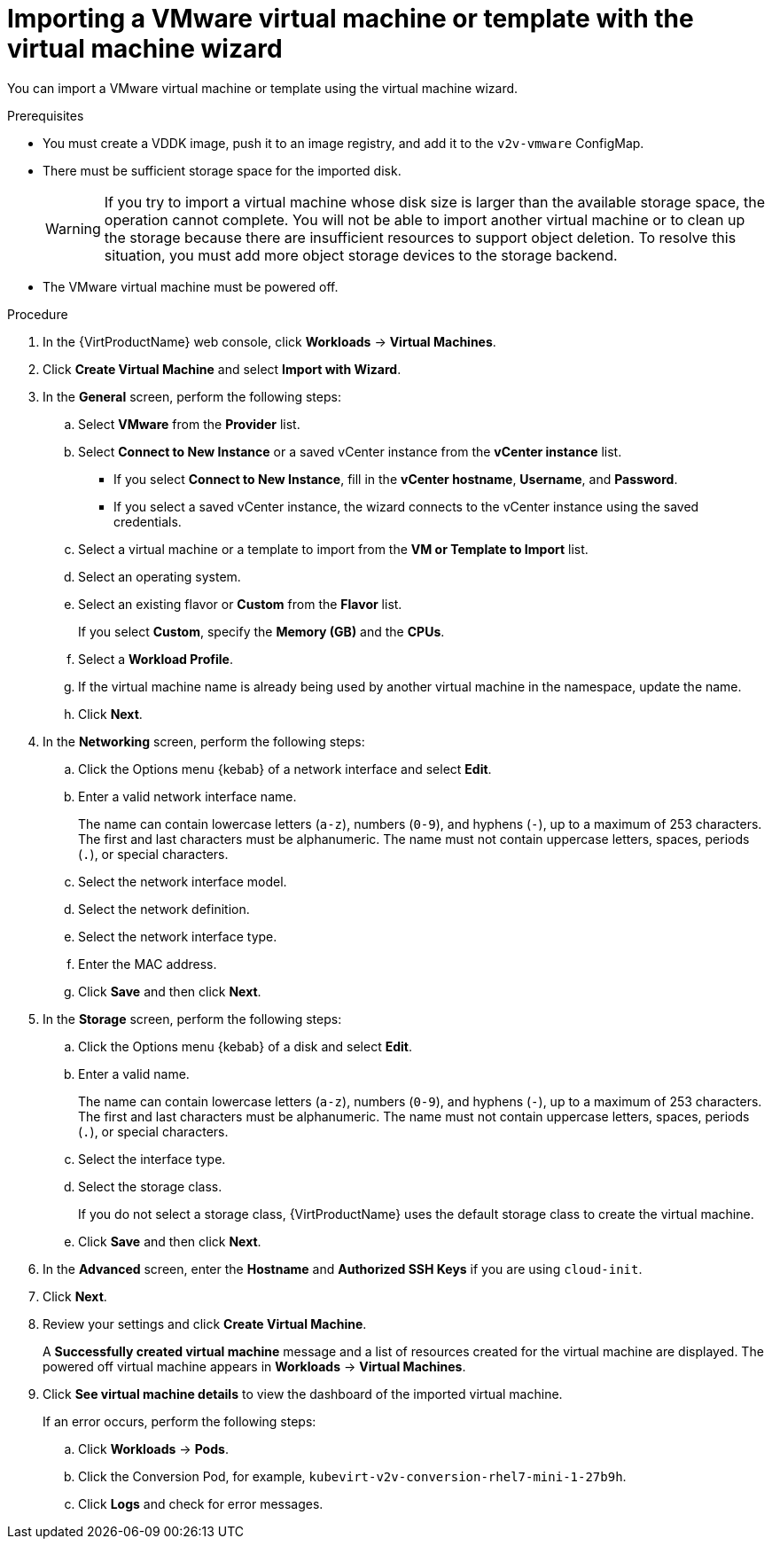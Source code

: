 // Module included in the following assemblies:
//
// * virt/virtual_machines/importing_vms/virt-importing-vmware-vm.adoc

[id='virt-importing-vmware-vm_{context}']
= Importing a VMware virtual machine or template with the virtual machine wizard

You can import a VMware virtual machine or template using the virtual machine wizard.

.Prerequisites

* You must create a VDDK image, push it to an image registry, and add it to the `v2v-vmware` ConfigMap.

* There must be sufficient storage space for the imported disk.
+
[WARNING]
====
If you try to import a virtual machine whose disk size is larger than the available storage space, the operation cannot complete. You will not be able to import another virtual machine or to clean up the storage because there are insufficient resources to support object deletion. To resolve this situation, you must add more object storage devices to the storage backend.
====

* The VMware virtual machine must be powered off.

.Procedure

. In the {VirtProductName} web console, click *Workloads* -> *Virtual Machines*.
. Click *Create Virtual Machine* and select *Import with Wizard*.

. In the *General* screen, perform the following steps:
.. Select *VMware* from the *Provider* list.
.. Select *Connect to New Instance* or a saved vCenter instance from the *vCenter instance* list.

** If you select *Connect to New Instance*, fill in the *vCenter hostname*, *Username*, and *Password*.
** If you select a saved vCenter instance, the  wizard connects to the vCenter instance using the saved credentials.

.. Select a virtual machine or a template to import from the *VM or Template to Import* list.
.. Select an operating system.
.. Select an existing flavor or *Custom* from the *Flavor* list.
+
If you select *Custom*, specify the *Memory (GB)* and the *CPUs*.
.. Select a *Workload Profile*.
.. If the virtual machine name is already being used by another virtual machine in the namespace, update the name.
.. Click *Next*.

. In the *Networking* screen, perform the following steps:

.. Click the Options menu {kebab} of a network interface and select *Edit*.
.. Enter a valid network interface name.
+
The name can contain lowercase letters (`a-z`), numbers (`0-9`), and hyphens (`-`), up to a maximum of 253 characters. The first and last characters must be alphanumeric. The name must not contain uppercase letters, spaces, periods (`.`), or special characters.

.. Select the network interface model.
.. Select the network definition.
.. Select the network interface type.
.. Enter the MAC address.
.. Click *Save* and then click *Next*.

. In the *Storage* screen, perform the following steps:

.. Click the Options menu {kebab} of a disk and select *Edit*.
+
.. Enter a valid name.
+
The name can contain lowercase letters (`a-z`), numbers (`0-9`), and hyphens (`-`), up to a maximum of 253 characters. The first and last characters must be alphanumeric. The name must not contain uppercase letters, spaces, periods (`.`), or special characters.

.. Select the interface type.
.. Select the storage class.
+
If you do not select a storage class, {VirtProductName} uses the default storage class to create the virtual machine.

.. Click *Save* and then click *Next*.

. In the *Advanced* screen, enter the *Hostname* and *Authorized SSH Keys* if you are using `cloud-init`.

. Click *Next*.

. Review your settings and click *Create Virtual Machine*.
+
A *Successfully created virtual machine* message and a list of resources created for the virtual machine are displayed. The powered off virtual machine appears in *Workloads* -> *Virtual Machines*.

. Click *See virtual machine details* to view the dashboard of the imported virtual machine.
+
If an error occurs, perform the following steps:

.. Click *Workloads* -> *Pods*.
.. Click the Conversion Pod, for example, `kubevirt-v2v-conversion-rhel7-mini-1-27b9h`.
.. Click *Logs* and check for error messages.
